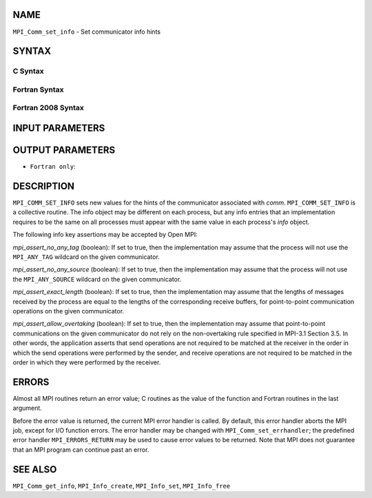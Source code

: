 NAME
----

``MPI_Comm_set_info`` - Set communicator info hints

SYNTAX
------

C Syntax
~~~~~~~~

.. code-block:: c
   :linenos:

   #include <mpi.h>
   int MPI_Comm_set_info(MPI_Comm comm, MPI_Info info)

Fortran Syntax
~~~~~~~~~~~~~~

.. code-block:: fortran
   :linenos:

   USE MPI
   ! or the older form: INCLUDE 'mpif.h'
   MPI_COMM_SET_INFO(COMM, INFO, IERROR)
   	INTEGER	COMM, INFO, IERROR

Fortran 2008 Syntax
~~~~~~~~~~~~~~~~~~~

.. code-block:: fortran
   :linenos:

   USE mpi_f08
   MPI_Comm_set_info(comm, info, ierror)
   	TYPE(MPI_Comm), INTENT(IN) :: comm
   	TYPE(MPI_Info), INTENT(IN) :: info
   	INTEGER, OPTIONAL, INTENT(OUT) :: ierror

INPUT PARAMETERS
----------------



OUTPUT PARAMETERS
-----------------

* ``Fortran only``: 

DESCRIPTION
-----------

``MPI_COMM_SET_INFO`` sets new values for the hints of the communicator
associated with *comm*. ``MPI_COMM_SET_INFO`` is a collective routine. The
info object may be different on each process, but any info entries that
an implementation requires to be the same on all processes must appear
with the same value in each process's *info* object.

The following info key assertions may be accepted by Open MPI:

*mpi_assert_no_any_tag* (boolean): If set to true, then the
implementation may assume that the process will not use the ``MPI_ANY_TAG``
wildcard on the given communicator.

*mpi_assert_no_any_source* (boolean): If set to true, then the
implementation may assume that the process will not use the
``MPI_ANY_SOURCE`` wildcard on the given communicator.

*mpi_assert_exact_length* (boolean): If set to true, then the
implementation may assume that the lengths of messages received by the
process are equal to the lengths of the corresponding receive buffers,
for point-to-point communication operations on the given communicator.

*mpi_assert_allow_overtaking* (boolean): If set to true, then the
implementation may assume that point-to-point communications on the
given communicator do not rely on the non-overtaking rule specified in
MPI-3.1 Section 3.5. In other words, the application asserts that send
operations are not required to be matched at the receiver in the order
in which the send operations were performed by the sender, and receive
operations are not required to be matched in the order in which they
were performed by the receiver.

ERRORS
------

Almost all MPI routines return an error value; C routines as the value
of the function and Fortran routines in the last argument.

Before the error value is returned, the current MPI error handler is
called. By default, this error handler aborts the MPI job, except for
I/O function errors. The error handler may be changed with
``MPI_Comm_set_errhandler``; the predefined error handler ``MPI_ERRORS_RETURN``
may be used to cause error values to be returned. Note that MPI does not
guarantee that an MPI program can continue past an error.

SEE ALSO
--------

``MPI_Comm_get_info``, ``MPI_Info_create``, ``MPI_Info_set``, ``MPI_Info_free``
